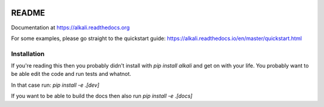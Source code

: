 .. image:: https://readthedocs.org/projects/alkali/badge/?version=master
.. image:: https://travis-ci.org/kneufeld/alkali.svg?branch=master
.. image:: https://codecov.io/gh/kneufeld/alkali/branch/master/graph/badge.svg
.. image:: https://coveralls.io/repos/github/kneufeld/alkali/badge.svg?branch=master

README
======

Documentation at https://alkali.readthedocs.org

For some examples, please go straight to the quickstart guide:
https://alkali.readthedocs.io/en/master/quickstart.html

Installation
------------

If you're reading this then you probably didn't install with `pip install alkali`
and get on with your life. You probably want to be able edit the code and run
tests and whatnot.

In that case run: `pip install -e .[dev]`

If you want to be able to build the docs then also run `pip install -e .[docs]`
